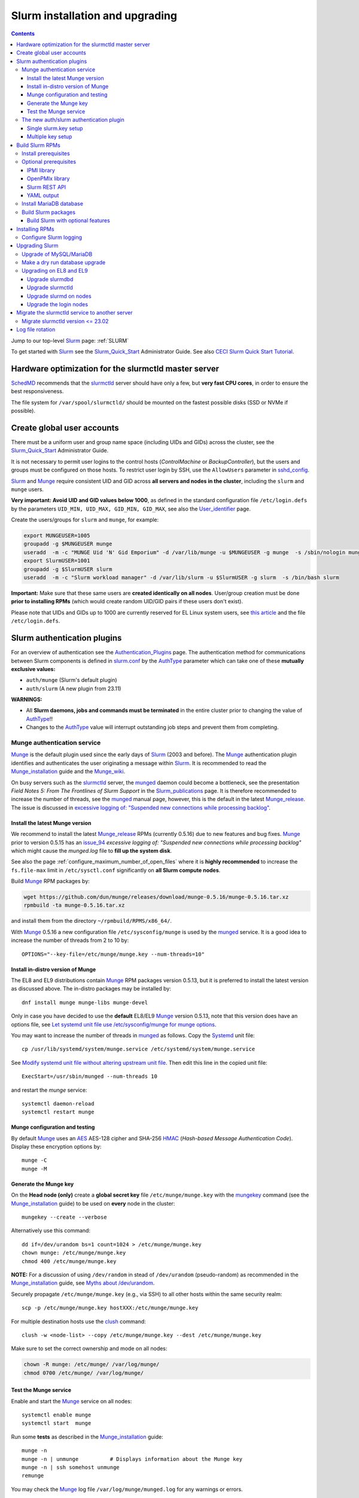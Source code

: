 .. _Slurm_installation:

================================
Slurm installation and upgrading
================================

.. Contents::

Jump to our top-level Slurm_ page: :ref:`SLURM`

To get started with Slurm_ see the Slurm_Quick_Start_ Administrator Guide.
See also `CECI Slurm Quick Start Tutorial <https://www.ceci-hpc.be/slurm_tutorial.html>`_.

.. _Slurm_Quick_Start: https://slurm.schedmd.com/quickstart_admin.html

.. _Slurm: https://www.schedmd.com/
.. _SchedMD: https://www.schedmd.com/
.. _Slurm_docs: https://slurm.schedmd.com/
.. _Slurm_FAQ: https://slurm.schedmd.com/faq.html
.. _Slurm_download: https://slurm.schedmd.com/download.html
.. _Slurm_mailing_lists: https://lists.schedmd.com/cgi-bin/dada/mail.cgi/list
.. _slurm_devel_archive: https://groups.google.com/forum/#!forum/slurm-devel
.. _Slurm_publications: https://slurm.schedmd.com/publications.html
.. _Slurm_tutorials: https://slurm.schedmd.com/tutorials.html
.. _Slurm_bugs: https://bugs.schedmd.com
.. _Slurm_man_pages: https://slurm.schedmd.com/man_index.html
.. _slurm.conf: https://slurm.schedmd.com/slurm.conf.html
.. _slurmctld: https://slurm.schedmd.com/slurmctld.html
.. _slurmdbd.conf: https://slurm.schedmd.com/slurmdbd.conf.html
.. _slurmdbd: https://slurm.schedmd.com/slurmdbd.html
.. _slurmd: https://slurm.schedmd.com/slurmd.html
.. _sackd: https://slurm.schedmd.com/sackd.html
.. _scontrol: https://slurm.schedmd.com/scontrol.html
.. _configless: https://slurm.schedmd.com/configless_slurm.html
.. _pdsh: https://github.com/grondo/pdsh
.. _ClusterShell: https://clustershell.readthedocs.io/en/latest/intro.html
.. _clush: https://clustershell.readthedocs.io/en/latest/tools/clush.html

Hardware optimization for the slurmctld master server
=====================================================

SchedMD_ recommends that the slurmctld_ server should have only a few, but **very fast CPU cores**, in order to ensure the best responsiveness.

The file system for ``/var/spool/slurmctld/`` should be mounted on the fastest possible disks (SSD or NVMe if possible).

Create global user accounts
===========================

There must be a uniform user and group name space (including UIDs and GIDs) across the cluster,
see the Slurm_Quick_Start_ Administrator Guide.

It is not necessary to permit user logins to the control hosts (*ControlMachine* or *BackupController*),
but the users and groups must be configured on those hosts.
To restrict user login by SSH, use the ``AllowUsers`` parameter in sshd_config_.

Slurm_ and Munge_ require consistent UID and GID across **all servers and nodes in the cluster**,
including the ``slurm`` and ``munge`` users.

**Very important: Avoid UID and GID values below 1000**,
as defined in the standard configuration file ``/etc/login.defs`` by the parameters ``UID_MIN, UID_MAX, GID_MIN, GID_MAX``,
see also the User_identifier_ page.

Create the users/groups for ``slurm`` and ``munge``, for example:

.. code-block:: bash

  export MUNGEUSER=1005
  groupadd -g $MUNGEUSER munge
  useradd  -m -c "MUNGE Uid 'N' Gid Emporium" -d /var/lib/munge -u $MUNGEUSER -g munge  -s /sbin/nologin munge
  export SlurmUSER=1001
  groupadd -g $SlurmUSER slurm
  useradd  -m -c "Slurm workload manager" -d /var/lib/slurm -u $SlurmUSER -g slurm  -s /bin/bash slurm

**Important:** Make sure that these same users are **created identically on all nodes**.
User/group creation must be done **prior to installing RPMs**
(which would create random UID/GID pairs if these users don't exist).

Please note that UIDs and GIDs up to 1000 are currently reserved for EL Linux system users,
see `this article <https://unix.stackexchange.com/questions/343445/user-id-less-than-1000-on-centos-7>`_
and the file ``/etc/login.defs``.

.. _User_identifier: https://en.wikipedia.org/wiki/User_identifier
.. _sshd_config: https://linux.die.net/man/5/sshd_config

Slurm authentication plugins
============================

For an overview of authentication see the Authentication_Plugins_ page.
The authentication method for communications between Slurm components is defined in slurm.conf_
by the AuthType_ parameter which can take one of these **mutually exclusive values:**

* ``auth/munge`` (Slurm's default plugin)
* ``auth/slurm`` (A new plugin from 23.11)

**WARNINGS:**

* All **Slurm daemons, jobs and commands must be terminated** in the entire cluster prior to changing the value of AuthType_!!
* Changes to the AuthType_ value will interrupt outstanding job steps and prevent them from completing. 

.. _Authentication_Plugins: https://slurm.schedmd.com/authentication.html
.. _AuthType: https://slurm.schedmd.com/slurm.conf.html#OPT_AuthType

Munge authentication service
---------------------------------

Munge_ is the default plugin used since the early days of Slurm_ (2003 and before).
The Munge_ authentication plugin identifies and authenticates the user originating a message within Slurm_.
It is recommended to read the Munge_installation_ guide and the Munge_wiki_.

On busy servers such as the slurmctld_ server,
the munged_ daemon could become a bottleneck,
see the presentation *Field Notes 5: From The Frontlines of Slurm Support* in the Slurm_publications_ page.
It is therefore recommended to increase the number of threads,
see the munged_ manual page, however, this is the default in the latest Munge_release_.
The issue is discussed in 
`excessive logging of: "Suspended new connections while processing backlog" <https://github.com/dun/munge/issues/94>`_.

.. _Munge: https://github.com/dun/munge
.. _Munge_installation: https://github.com/dun/munge/wiki/Installation-Guide
.. _Munge_wiki: https://github.com/dun/munge/wiki
.. _munged: https://github.com/dun/munge/wiki/Man-8-munged

.. _install_the_latest_munge_version:

Install the latest Munge version
....................................

We recommend to install the latest Munge_release_ RPMs (currently 0.5.16)
due to new features and bug fixes.
Munge_ prior to version 0.5.15 has an issue_94_ *excessive logging of: "Suspended new connections while processing backlog"*
which might cause the `munged.log` file to **fill up the system disk**.

See also the page :ref:`configure_maximum_number_of_open_files`
where it is **highly recommended** to increase the ``fs.file-max``
limit in ``/etc/sysctl.conf`` significantly on **all Slurm compute nodes**.

Build Munge_ RPM packages by:

.. code-block:: bash

  wget https://github.com/dun/munge/releases/download/munge-0.5.16/munge-0.5.16.tar.xz
  rpmbuild -ta munge-0.5.16.tar.xz

and install them from the directory ``~/rpmbuild/RPMS/x86_64/``.

With Munge_ 0.5.16 a new configuration file ``/etc/sysconfig/munge`` is used by the munged_ service.
It is a good idea to increase the number of threads from 2 to 10 by::

  OPTIONS="--key-file=/etc/munge/munge.key --num-threads=10"

.. _Munge_release: https://github.com/dun/munge/releases
.. _issue_94: https://github.com/dun/munge/issues/94

Install in-distro version of Munge
....................................

The EL8 and EL9 distributions contain Munge_ RPM packages version 0.5.13,
but it is preferred to install the latest version as discussed above.
The in-distro packages may be installed by::

  dnf install munge munge-libs munge-devel

Only in case you have decided to use the **default** EL8/EL9 Munge_ version 0.5.13,
note that this version does have an options file,
see `Let systemd unit file use /etc/sysconfig/munge for munge options <https://github.com/dun/munge/pull/68>`_.

You may want to increase the number of threads in munged_ as follows.
Copy the Systemd_ unit file::

  cp /usr/lib/systemd/system/munge.service /etc/systemd/system/munge.service

See `Modify systemd unit file without altering upstream unit file <https://serverfault.com/questions/840996/modify-systemd-unit-file-without-altering-upstream-unit-file>`_.
Then edit this line in the copied unit file::

  ExecStart=/usr/sbin/munged --num-threads 10

and restart the `munge` service::

  systemctl daemon-reload 
  systemctl restart munge

.. _Systemd: https://en.wikipedia.org/wiki/Systemd

Munge configuration and testing
....................................

By default Munge_ uses an AES_ AES-128 cipher and SHA-256 HMAC_ (*Hash-based Message Authentication Code*).
Display these encryption options by::

  munge -C
  munge -M

.. _AES: https://en.wikipedia.org/wiki/Advanced_Encryption_Standard
.. _HMAC: https://en.wikipedia.org/wiki/Hash-based_message_authentication_code

Generate the Munge key
......................

On the **Head node (only)** create a **global secret key** file ``/etc/munge/munge.key`` with the mungekey_ command
(see the Munge_installation_ guide) to be used on **every** node in the cluster::

  mungekey --create --verbose

.. _mungekey: https://github.com/dun/munge/wiki/Man-8-mungekey

Alternatively use this command::

  dd if=/dev/urandom bs=1 count=1024 > /etc/munge/munge.key   
  chown munge: /etc/munge/munge.key
  chmod 400 /etc/munge/munge.key

**NOTE:** For a discussion of using ``/dev/random`` in stead of ``/dev/urandom`` (pseudo-random) as recommended in the Munge_installation_ guide,
see `Myths about /dev/urandom <https://www.2uo.de/myths-about-urandom/>`_.

Securely propagate ``/etc/munge/munge.key`` (e.g., via SSH) to all other hosts within the same security realm::

  scp -p /etc/munge/munge.key hostXXX:/etc/munge/munge.key

For multiple destination hosts use the clush_ command::

  clush -w <node-list> --copy /etc/munge/munge.key --dest /etc/munge/munge.key

Make sure to set the correct ownership and mode on all nodes:

.. code-block:: bash

  chown -R munge: /etc/munge/ /var/log/munge/
  chmod 0700 /etc/munge/ /var/log/munge/

Test the Munge service
.........................

Enable and start the Munge_ service on all nodes::

  systemctl enable munge
  systemctl start  munge

Run some **tests** as described in the Munge_installation_ guide::

  munge -n 
  munge -n | unmunge          # Displays information about the Munge key
  munge -n | ssh somehost unmunge 
  remunge 

You may check the Munge_ log file ``/var/log/munge/munged.log`` for any warnings or errors.

The new auth/slurm authentication plugin
--------------------------------------------------

For an overview of authentication see the Authentication_Plugins_ page.
Beginning with version 23.11, Slurm_ has its own ``auth/slurm`` authentication plugin 
(as an alternative to the Munge_ plugin) that can create and validate credentials.
It validates that the requests come from legitimate UIDs and GIDs on other hosts with matching users and groups.

**WARNING:** All **Slurm daemons, jobs and commands must be terminated**
in the entire cluster prior to changing the value of AuthType_ in slurm.conf_!!

For the ``auth/slurm`` authentication you must have a shared key file ``/etc/slurm/slurm.key``,
but beginning with version 24.05 you may alternatively create a ``/etc/slurm/slurm.jwks`` file with multiple keys as shown below.
**Note:** The key file(s) must be distributed securely to all nodes in the cluster (for example using clush_).

The ticket bug_21683_ discusses ``How to get started with auth/slurm?``

.. _bug_21683: https://support.schedmd.com/show_bug.cgi?id=21683

Single slurm.key setup
.........................

For the authentication to happen correctly you must have a shared key file ``/etc/slurm/slurm.key``
on the servers running slurmctld_, slurmdbd_, as well as slurmd_ on the nodes.

You can create a ``/etc/slurm/slurm.key`` file by entering your own text or by generating random data::

  dd if=/dev/urandom of=/etc/slurm/slurm.key bs=1024 count=1

The key file must be owned by ``SlurmUser`` and must not be readable or writable by other users::

  chown slurm:slurm /etc/slurm/slurm.key
  chmod 600 /etc/slurm/slurm.key

Distribute the ``/etc/slurm/slurm.key`` file to all nodes in the cluster (the clush_ command may be used).
The key file needs to be on the machines running slurmctld_, slurmdbd_, slurmd_ and sackd_.
Define these authentication type parameters in slurm.conf_:

* AuthType = auth/slurm
* CredType = cred/slurm

and in slurmdbd.conf_:

* AuthType = auth/slurm

Multiple key setup
.........................

Beginning with version 24.05, you may alternatively create a ``/etc/slurm/slurm.jwks`` file with multiple keys defined,
see the Authentication_Plugins_ page.

The ``slurm.jwks`` file aids with key rotation, as the cluster does not need to be restarted at once when a key is rotated.
Instead, an ``scontrol reconfigure`` is sufficient.
There are no slurm.conf_ parameters required to use the slurm.jwks file, instead, the presence of the slurm.jwks file enables this functionality.
If the slurm.jwks is not present or cannot be read, the cluster defaults to the slurm.key file.

The structure of ``/etc/slurm/slurm.jwks`` is documented as::

  {
    "keys": [
      {
        "alg": "HS256",
        "kty": "oct",
        "kid": "key-identifier-2",
        "k": "Substitute me!!",
        "use": "default"
      }
    ]
  }

Protect the file::

  chown slurm:slurm /etc/slurm/slurm.jwks
  chmod 600 /etc/slurm/slurm.jwks

To generate a random secret key "k" string this command may be helpful::

  dd if=/dev/urandom count=1 bs=1024 | base64 -w 0 

Build Slurm RPMs
================

Read the Slurm_Quick_Start_ Administrator Guide, especially the section below this text::

  Optional Slurm plugins will be built automatically when the configure script detects that the required build requirements are present. 
  Build dependencies for various plugins and commands are denoted below: 

You must decide which Slurm_ plugins to activate in the RPM packages which you build, especially items such as:

* cgroup_ Task Affinity
* cgroup_v2_ plugin (requires `dbus-devel` and `libbpf` libraries)
* Munge_ support
* Lua Support
* PAM support
* NUMA Affinity

.. _cgroup: https://slurm.schedmd.com/cgroups.html
.. _cgroup_v2: https://slurm.schedmd.com/cgroup_v2.html

Install prerequisites
---------------------

You will need to enable the repositories ``PowerTools`` (EL8) or ``CRB`` (EL9),
see the discussion of Rocky_Linux_Repositories_, and then enable also the EPEL_ repository::

  dnf config-manager --set-enabled powertools # EL8
  dnf config-manager --set-enabled crb        # EL9
  dnf install epel-release
  dnf clean all

Slurm_ can be built with a number of **optional plugins**, each of which has some prerequisite library.
The Slurm_Quick_Start_ guide lists these in the section `Building and Installing Slurm <https://slurm.schedmd.com/quickstart_admin.html#build_install>`_.

Install required Slurm_ prerequisite packages, as well as several optional packages that enable the desired Slurm_ plugins::

  dnf install mariadb-server mariadb-devel
  dnf install rpm-build gcc python3 openssl openssl-devel pam-devel numactl numactl-devel hwloc hwloc-devel lua lua-devel readline-devel rrdtool-devel ncurses-devel gtk2-devel libibmad libibumad perl-Switch perl-ExtUtils-MakeMaker xorg-x11-xauth dbus-devel libbpf bash-completion

We recommend to install_the_latest_munge_version_ (currently 0.5.16) because of bug fixes improving the EL8/EL9 version::

  dnf install munge munge-libs munge-devel

Install the following packages from EPEL_::

  dnf install libssh2-devel man2html

.. _Rocky_Linux_Repositories: https://wiki.rockylinux.org/rocky/repo/
.. _EPEL: https://fedoraproject.org/wiki/EPEL

-----------------------------------------------------------------------------

.. _Optional_prerequisites:

Optional prerequisites
------------------------

Certain Slurm_ tools and plugins require additional prerequisites **before** building Slurm_ RPM packages as shown in the next sections.

IPMI library
................

IPMI_ library: If you want to implement power saving as described in the Power_Saving_Guide_ then you must install the FreeIPMI_ development library prerequisite::

  dnf install freeipmi-devel

See the presentation *Saving Power with Slurm by Ole Nielsen* in the Slurm_publications_ page,
and the section on :ref:`ipmi_power_monitoring`.

To build your own EL8/EL9 RPMs with Systemd support from the source tar-ball::

  rpmbuild -ta --with systemd freeipmi-1.6.16.tar.gz

.. _IPMI: https://en.wikipedia.org/wiki/Intelligent_Platform_Management_Interface
.. _FreeIPMI: https://www.gnu.org/software/freeipmi/
.. _Power_Saving_Guide: https://slurm.schedmd.com/power_save.html

OpenPMIx library
............................

The acronyms *Process Management Interface (PMI)* and *PMI Exascale (PMIx)* are described in the PMIx_history_ page.

OpenPMIx_ library usage is documented in the Slurm_ MPI_UsersGuide_, however, the links provided there are outdated!
You should consult the current OpenPMIx_documentation_ in stead.
There is an OpenPMIx_GitHub_ development project.
A PMIx_features_ page describes the PMIx server and client model.

The Slurm_ MPI_UsersGuide_ has some important notes:

* NOTE: Since Slurm and PMIx lower than 4.x both provide ``libpmi[2].so`` libraries, we recommend you install both pieces of software in different locations.
  Otherwise, these same libraries might end up being installed under standard locations like ``/usr/lib64`` and the package manager would error out, reporting the conflict.

  Author's suggestion: Do **not** install the ``slurm-libpmi`` package because it provides ``libpmi[2].so`` libraries which are probably not needed.

* NOTE: Any application compiled against PMIx should use the same PMIx or at least a PMIx with the same security domain than the one Slurm_ is using, otherwise there could be authentication issues.
  E.g. one PMIx compiled ``--with-munge`` while another compiled ``--without-munge`` (the default since PMIx 4.2.4).
  A workaround which might work is to specify the desired security method adding ``--mca psec native`` to the cli or exporting ``PMIX_MCA_psec=native`` environment variable.

Install prerequisite packages::

  dnf install libevent-devel python3-devel hwloc-devel

**WARNINGS:**
   
* If your cluster employs Omni-Path_ fabrics,
  the recommended OpenPMIx_ version is 5.0.7 and **not** the later 5.0.8 or 6.0.y versions!
  The reason is that OpenPMIx_ had removed_OPA_support_ starting with version 5.0.8 due to the issues mentioned in this ticket.

* When using OpenMPI_v5.0_ you should be running Slurm_24.11.1_ (or later) due to this fix::

    Inject OMPI_MCA_orte_precondition_transports when using PMIx.

Download the OpenPMIx_ tar-ball::

  wget https://github.com/openpmix/openpmix/releases/download/v5.0.7/pmix-5.0.7.tar.bz2

and build RPM packages with these special flags::

  rpmbuild --define 'build_all_in_one_rpm 0' --define 'configure_options --with-munge --disable-per-user-config-files' -tb pmix-5.0.7.tar.bz2

Notes:

* Setting ``build_all_in_one_rpm`` to 0 will build separate RPM packages.
  You should install these on all Slurm_ nodes::

    dnf install pmix-5.0.7-1.el8.x86_64.rpm pmix-devel-5.0.7-1.el8.x86_64.rpm

* The ``--with-munge`` enables Munge_ authentification as recommended in the MPI_UsersGuide_.
  
* The ``per-user-config-files`` is disabled as described in the ``configure`` script::

    Disable per-user configuration files, to save disk accesses during job start-up.
    This is likely desirable for large jobs.
    Note that this can also be achieved by environment variables at run-time.
    (default: enabled)

* A documented OpenPMIx_ ``configure`` option ``--with-slurm`` was actually removed as explained in issue_3611_,
  so you should not try to use it.

.. _OpenPMIx: https://pmix.org/
.. _OpenPMIx_documentation: https://docs.openpmix.org/en/v5.0.8/
.. _OpenPMIx_GitHub: https://github.com/openpmix/openpmix
.. _PMIx_features: https://pmix.org/features
.. _PMIx_history: https://docs.openpmix.org/en/latest/history.html
.. _issue_3611: https://github.com/openpmix/openpmix/issues/3611
.. _MPI_UsersGuide: https://slurm.schedmd.com/mpi_guide.html
.. _Omni-Path: https://www.cornelisnetworks.com/products/omni-path-100
.. _removed_OPA_support: https://github.com/open-mpi/ompi/issues/13397#issuecomment-3258354734
.. _Slurm_24.11.1: https://github.com/SchedMD/slurm/blob/master/CHANGELOG/slurm-24.11.md#changes-in-slurm-24111
.. _OpenMPI_v5.0: https://www.open-mpi.org/software/ompi/v5.0/

Slurm REST API
..........................

If you want to build the **Slurm REST API** daemon named slurmrestd_,
then you must install these prerequisites also::

  dnf install http-parser-devel json-c-devel libjwt-devel 

**Notice:** The minimum version requirements are listed in the rest_quickstart_ guide:

* HTTP Parser (>= v2.6.0),
* LibYAML (optional, >= v0.2.5),
* JSON-C (>= v1.12.0).

See the presentation *Slurm's REST API by Nathan Rini, SchedMD* in the Slurm_publications_ page.
You may like to install the `jq - Command-line JSON processor <https://jqlang.github.io/jq/>`_ also::
   
  dnf install jq

.. _slurmrestd: https://slurm.schedmd.com/rest.html
.. _rest_quickstart: https://slurm.schedmd.com/rest_quickstart.html#prereq

YAML output
...................

For EL9 only: Enable YAML_ command output (for example, ``sinfo --yaml``) by installing the ``libyaml-devel`` library:

* **Important**: The `libyaml` **must** be version >= 0.2.5, see bug_17673_,
  and EL9 provides this version.
  The `libyaml` provided by EL8 is version 0.1.X and **should not be used**!
   
.. _YAML: https://en.wikipedia.org/wiki/YAML
.. _bug_17673: https://bugs.schedmd.com/show_bug.cgi?id=17673

Install MariaDB database
------------------------

First install the MariaDB_ database version 10.3::

  dnf install mariadb-server mariadb-devel

**NOTICE:** Do not forget to configure the database as described in the :ref:`Slurm_database` page!

If you plan to use Ansible_ to manage the database, it will require this Python package::

  dnf install python3-mysql (EL8)
  dnf install python3-PyMySQL (EL9)

.. _Ansible: https://www.ansible.com/

Build Slurm packages
--------------------

Get the Slurm_ source code from the Slurm_download_ page.

Set the version (for example, 24.11.6 and build Slurm_ RPM packages by::

  export VER=24.11.6
  rpmbuild -ta slurm-$VER.tar.bz2 --with mysql

Notes about the ``--with mysql`` option:

* The ``--with mysql`` option is not strictly necessary because the ``slurm-slurmdbd`` package will be built by default, 
  but using this option will catch the scenario where your forgot to install the ``mariadb-devel`` packages as described above, see also bug_8882_
  and this `mailing list posting <https://lists.schedmd.com/pipermail/slurm-users/2020-April/005245.html>`_.
* From Slurm_ 23.11 the ``--with mysql`` option has been removed, see the NEWS_ file.
  The default behavior now is to always require one of the sql development libraries.

In our setup we build packages with these options::

  rpmbuild -ta slurm-25.05.3.tar.bz2 --with slurmrestd --with freeipmi --with pmix

The RPM packages will typically be found in ``$HOME/rpmbuild/RPMS/x86_64/`` and should be installed on all relevant nodes.

.. _LTO: https://johanengelen.github.io/ldc/2016/11/10/Link-Time-Optimization-LDC.html
.. _bug_14565: https://bugs.schedmd.com/show_bug.cgi?id=14565
.. _MariaDB: https://mariadb.org/
.. _MySQL: https://www.mysql.com/
.. _bug_8882: https://bugs.schedmd.com/show_bug.cgi?id=8882

Build Slurm with optional features
.......................................

You may build Slurm_ packages including optional features as documented above in Optional_prerequisites_:

* If you want to implement power saving as described in the Power_Saving_Guide_ then you can ensure that FreeIPMI_ gets built in by adding::

    rpmbuild <...> --with freeipmi

  This will be available from Slurm_ 23.11 where the presense of the ``freeipmi-devel`` package gets verified, see bug_17900_.

* Build with PMIx (OpenPMIx_) support::

    rpmbuild <...> --with pmix

  The ``slurm-slurmd`` package will now have ``pmix`` as a prerequisite.

* If you want to build the **Slurm REST API** daemon named slurmrestd_ you must add::

    rpmbuild <...> --with slurmrestd

* For EL9 only: Enable YAML_ command output (for example, ``sinfo --yaml``)::

    rpmbuild <...> --with yaml

  **Notice** that `libyaml` version 0.2.5 or later is required (see above), and this is only available starting with EL9,
  so the ``--with yaml`` option should **not** be used on EL8 and older releases!

.. _bug_17900: https://bugs.schedmd.com/show_bug.cgi?id=17900

.. _Installing_RPMs:

Installing RPMs
===============

Study the configuration information in the Quick Start Administrator_Guide_.
The RPMs to be installed on the head node, compute nodes, and slurmdbd_ node can vary by configuration, but here is a suggested starting point:

* **Head** node where the slurmctld_ daemon runs::

    export VER=24.11.6
    dnf install slurm-$VER*rpm slurm-devel-$VER*rpm slurm-perlapi-$VER*rpm slurm-torque-$VER*rpm slurm-example-configs-$VER*rpm
    systemctl enable slurmctld

  The following must be done on the Head node because the RPM installation does not include this.
  Create the spool and log directories and make them owned by the slurm user::

    mkdir /var/spool/slurmctld /var/log/slurm
    chown slurm: /var/spool/slurmctld /var/log/slurm
    chmod 755 /var/spool/slurmctld /var/log/slurm

  Create log files::

    touch /var/log/slurm/slurmctld.log 
    chown slurm: /var/log/slurm/slurmctld.log 

  Servers which should offer slurmrestd_ should install also this package::

    dnf install slurm-slurmrestd-$VER*rpm

  The *slurm-torque* package could perhaps be omitted, but it does contain a useful ``/usr/bin/mpiexec`` wrapper script.

* On **Compute nodes** install slurmd_ and possibly also the *slurm-pam_slurm* RPM package to prevent rogue users from logging in::

    export VER=24.11.6
    dnf install slurm-slurmd-$VER*rpm slurm-pam_slurm-$VER*rpm
    systemctl enable slurmd

  The following must be done on each compute node because the RPM installation does not include this.
  Create the slurmd_ spool and log directories and make the correct ownership::

    mkdir /var/spool/slurmd /var/log/slurm
    chown slurm: /var/spool/slurmd  /var/log/slurm
    chmod 755 /var/spool/slurmd  /var/log/slurm

  Create log files::

    touch /var/log/slurm/slurmd.log 
    chown slurm: /var/log/slurm/slurmd.log 

* **Database** (slurmdbd_ service) node::

    export VER=24.11.6
    dnf install slurm-$VER*rpm slurm-devel-$VER*rpm slurm-slurmdbd-$VER*rpm 

  Create the slurmdbd_ log directory and log file, and make the correct ownership and permissions::

    mkdir /var/log/slurm
    touch /var/log/slurm/slurmdbd.log 
    chown slurm: /var/log/slurm /var/log/slurm/slurmdbd.log
    chmod 750 /var/log/slurm
    chmod 640 /var/log/slurm/slurmdbd.log 

  Explicitly enable the slurmdbd_ service::

    systemctl enable slurmdbd

* On **Login nodes** install these packages::

    export VER=24.11.6
    dnf install slurm-$VER*rpm slurm-devel-$VER*rpm slurm-contribs-$VER*rpm slurm-perlapi-$VER*rpm 

.. _configure-slurm-logging:

Configure Slurm logging
-----------------------

  The Slurm_ logfile directory is undefined in the RPMs since you have to define it in slurm.conf_.
  See *SlurmdLogFile* and *SlurmctldLogFile* in the slurm.conf_ page, and *LogFile* in the slurmdbd.conf_ page.

  Check your logging configuration with::

    # grep -i logfile /etc/slurm/slurm.conf
    SlurmctldLogFile=/var/log/slurm/slurmctld.log
    SlurmdLogFile=/var/log/slurm/slurmd.log
    # scontrol show config | grep -i logfile
    SlurmctldLogFile        = /var/log/slurm/slurmctld.log
    SlurmdLogFile           = /var/log/slurm/slurmd.log
    SlurmSchedLogFile       = /var/log/slurm/slurmsched.log

  If log files are configured, you have to create the log file directory manually::

    mkdir /var/log/slurm
    chown slurm.slurm /var/log/slurm

  See the more general description in Bug_8272_.

.. _Administrator_Guide: https://slurm.schedmd.com/quickstart_admin.html
.. _Bug_8272: https://bugs.schedmd.com/show_bug.cgi?id=8272

.. _upgrading-slurm:

Upgrading Slurm
===============

New Slurm_ updates are released about every 6 months (the interval was 9 months prior to Slurm_ 24.05).
Follow the Upgrade_Guide_ instructions in the Slurm_Quick_Start_ page,
see also presentations by Tim Wickberg in the Slurm_publications_ page.
Pay attention to these statements: 

* You may upgrade at most by 2 major versions (3 versions starting from 24.11), see the Upgrade_Guide_ page.
* When changing the version to a higher release number (e.g from 22.05.x to 23.02.x) **always** upgrade the slurmdbd_ daemon first.
* Be mindful of your configured ``SlurmdTimeout`` and ``SlurmctldTimeout`` values:
  Increase/decrease them as needed.
* The recommended upgrade order is that versions may be mixed as follows::

    slurmdbd >= slurmctld >= slurmd >= commands

  Actually, the term "commands" here primarily refers to the **login nodes**,
  because all Slurm_ commands (sinfo_ , squeue_ etc.) are **not interoperable** with an older slurmctld_ version,
  as explained in bug_17418_, due to RPC_ changes!
  It is OK to upgrade Slurm_ on login nodes **after** slurmctld_ has been upgraded.
  The slurmd_ on compute nodes can be upgraded over a period of time,
  and older slurmd_ versions will continue to work with an upgraded slurmctld_,
  although it is recommended to upgrade as soon as possible.
* The following command can report current jobs that have been orphaned on the local cluster,
  and for correct accounting it is important to clean up such jobs.
  Display and fix any Runaway_jobs_.

    sacctmgr show RunawayJobs

  Note: The user **must** respond ``y`` or ``n`` for every job reported, and non-terminal input may cause an infinite loop! 
  Therefore sacctmgr_ should not be run in a cron_ job or similar.

Regarding the Slurm_ database, also make sure to:

* Make a database dump (see :ref:`Slurm_database`) prior to the slurmdbd_ upgrade.
* Start the slurmdbd_ service manually after the upgrade in order to avoid timeouts (see bug_4450_).
  In stead of starting the slurmdbd_ Systemd_ service, it **strongly recommended to start the slurmdbd daemon manually**.
  If you use the ``systemctl`` command, it is very likely to **exceed a Systemd_ time limit** and kill slurmdbd_ before the database conversion has been completed!
  
  The recommended way to perform the slurmdbd_ database upgrade is therefore::

    time slurmdbd -D -vvv

  See further info below.

.. _Upgrade_Guide: https://slurm.schedmd.com/upgrades.html
.. _bug_4450: https://bugs.schedmd.com/show_bug.cgi?id=4450
.. _sinfo: https://slurm.schedmd.com/sinfo.html
.. _squeue: https://slurm.schedmd.com/squeue.html
.. _RPC: https://en.wikipedia.org/wiki/Remote_procedure_call
.. _Runaway_jobs: https://slurm.schedmd.com/sacctmgr.html#OPT_RunawayJobs
.. _cron: https://en.wikipedia.org/wiki/Cron

Upgrade of MySQL/MariaDB
------------------------

If you restore a database dump (see :ref:`Slurm_database`) onto a different server running a **newer MySQL/MariaDB version**, 
there are some extra steps.

See `Upgrading from MySQL to MariaDB <https://mariadb.com/kb/en/library/upgrading-from-mysql-to-mariadb/>`_ 
about running the mysql_upgrade_ command::

  mysql_upgrade

whenever major (or even minor) version upgrades are made, or when migrating from MySQL_ to MariaDB_.

It may be necessary to restart the ``mysqld`` service or reboot the server after this upgrade (??).

.. _mysql_upgrade: https://mariadb.com/kb/en/library/mysql_upgrade/

Make a dry run database upgrade
-------------------------------

**Optional but strongly recommended**: You can test the database upgrade procedure before doing the real upgrade.

In order to verify and time the slurmdbd_ database upgrade you may make a dry_run_ upgrade for testing before actual deployment.

.. _dry_run: https://en.wikipedia.org/wiki/Dry_run_(testing)

Here is a suggested procedure:

1. Drain a compute node running the **current** Slurm_ version and use it for testing the database.

2. Install the database RPM packages and configure the database **EXACTLY** as described in the :ref:`Slurm_database` page::

     dnf install mariadb-server mariadb-devel

3. Configure the MySQL_/MariaDB_ database as described in the :ref:`Slurm_database` page.

4. Copy the latest database dump file (``/root/mysql_dump``, see :ref:`Slurm_database`) from the main server to the compute node.
   Load the dump file into the testing database::

     time mysql -u root -p < /root/mysql_dump

   If the dump file is in some compressed format::

     time zcat mysql_dump.gz | mysql -u root -p
     time bzcat mysql_dump.bz2 | mysql -u root -p

   The MariaDB_/MySQL_ *password* will be asked for.
   Reading in the database dump may take **many minutes** depending on the size of the dump file, the storage system speed, and the CPU performance.
   The ``time`` command will report the time usage.

   Verify the database contents on the compute node by making a new database dump and compare it to the original dump.

5. Select a suitable *slurm* user's **database password**.
   Now follow the :ref:`Slurm_accounting` page instructions (using -p to enter the database password)::

     # mysql -p
     grant all on slurm_acct_db.* TO 'slurm'@'localhost' identified by 'XXXXXXXX' with grant option;  ### WARNING: change the XXXXXXXX
     SHOW GRANTS;
     SHOW VARIABLES LIKE 'have_innodb';
     create database slurm_acct_db;
     quit;

   **WARNING:** Use the *slurm* database user's password **in stead of** ``XXXXXXXX``.

6. The following actions must be performed on the drained compute node.

   First stop the regular slurmd_ daemons on the compute node::

     systemctl stop slurmd

   You may even decide to uninstall the slurmd_ package::

     dnf remove slurm-slurmd

   Install the **OLD** (the cluster's current version, say, NN.NN) additional slurmdbd_ database RPMs as described above::

     VER=NN.NN
     dnf install slurm-slurmdbd-$VER*rpm 

   Information about building RPMs is in the :ref:`Slurm_installation` page.

7. Make sure that the ``/etc/slurm`` directory exists (it is not needed in configless_ Slurm_ clusters)::

     $ ls -lad /etc/slurm
     drwxr-xr-x. 5 root root 4096 Feb 22 10:12 /etc/slurm

   Copy the configuration files from the main server to the compute node::

     /etc/slurm/slurmdbd.conf
     /etc/slurm/slurm.conf

   **Important**: Edit these files to replace the database server name by ``localhost`` so that all further actions take place on the compute node, **not** the *real* database server.

   Configure this in ``slurmdbd.conf``::

     DbdHost=localhost
     StorageHost=localhost
     StoragePass=<slurm database user password>  # See above

   and configure this in ``slurm.conf``::

     AccountingStorageHost=localhost

   Set up files and permissions::

     chown slurm: /etc/slurm/slurmdbd.conf
     chmod 600 /etc/slurm/slurmdbd.conf
     touch /var/log/slurm/slurmdbd.log
     chown slurm: /var/log/slurm/slurmdbd.log

8. Make sure that slurmdbd_ is running, and start it if necessary::

     systemctl status slurmdbd
     systemctl start slurmdbd

   Make some query to test slurmdbd_::

     sacctmgr show user -s

   If all is well, stop the slurmdbd_ before the upgrade below::

     systemctl stop slurmdbd

9. At this point you have a Slurm_ database server running an exact copy of your main Slurm_ database!

   Now it is time to do some testing.
   Update all Slurm_ RPMs to the new version (say, 24.11.6 built as shown above)::

     export VER=24.11.6
     dnf update slurm*$VER*.rpm

   Optional:
   In case you use the auto_tmpdir_ RPM package, you have to remove it first because it will block the Slurm_ upgrade,
   see also `Temporary job directories <https://wiki.fysik.dtu.dk/niflheim/Slurm_configuration#temporary-job-directories>`_.

.. _auto_tmpdir: https://github.com/University-of-Delaware-IT-RCI/auto_tmpdir

10. Perform and time the actual database upgrade::

     time slurmdbd -D -vvv

   and wait for the output::

     slurmdbd: debug2: accounting_storage/as_mysql: as_mysql_roll_usage: Everything rolled up

   and do a Control-C_.
   Please note that the database table conversions may take **several minutes** or longer, depending on the size of the tables.

   Write down the timing information from the ``time`` command, since this will be the expected approximate time when you later perform the *real* upgrade.
   However, the storage system performance is important for all database operations, so timings may vary substantially between servers.

   Now start the service as usual::

     systemctl start slurmdbd

11. Make some query to test slurmdbd_::

     sacctmgr show user -s

   and make some other tests to verify that slurmdbd_ is responding correctly.

12. When all tests have been completed successfully, reinstall the compute node to its default installation.

Upgrading on EL8 and EL9
-------------------------

Let's assume that you have built the updated RPM packages for EL8 or EL9
and copied them to the current directory so you can use ``dnf`` commands on the files directly.

Upgrade slurmdbd
................

The upgrading steps for the slurmdbd_ host are:

1. Stop the slurmdbd_ service::

     systemctl stop slurmdbd

2. Make a dump of the MySQL_/Mariadb_ database (see :ref:`Slurm_database`).

3. Update all RPMs::

     export VER=24.11.6
     dnf update slurm*$VER*.rpm

4. Start the slurmdbd_ service **manually** after the upgrade in order to avoid Systemd_ timeouts (see bug_4450_).
   In stead of starting the slurmdbd_ service with ``systemctl``, it is most likely necessary to **start the daemon manually**.
   If you were to use the ``systemctl`` command, it is very likely to **exceed a system time limit** and kill slurmdbd_ before the database conversion has been completed.

   Perform and time the actual database upgrade::

     time slurmdbd -D -vvv

   The completion of the database conversion may be printed with text like::

     slurmdbd: debug2: accounting_storage/as_mysql: as_mysql_roll_usage: Everything rolled up

   Then stop slurmdbd_ with a Control-C_.
   Please note that the database table conversions may take **a number of minutes** or longer,
   depending on the size of the database tables.

5. Now start the slurmdbd_ service normally::

     systemctl start slurmdbd

6. Make some database query to test slurmdbd_::

     sacctmgr show user -s

**WARNING:** Newer versions of user commands like ``sinfo``, ``squeue`` etc. are **not interoperable** with an older 
slurmctld_ version, as explained in bug_17418_, due to RPC_ changes!

.. _bug_17418: https://bugs.schedmd.com/show_bug.cgi?id=17418
.. _Control-C: https://en.wikipedia.org/wiki/Control-C

Upgrade slurmctld
.................

The upgrading steps for the slurmctld_ host are:

1. Change the timeout values in slurm.conf_ to::

     SlurmctldTimeout=3600
     SlurmdTimeout=3600 

   and copy ``/etc/slurm/slurm.conf`` to all nodes (not needed in configless_ Slurm_ clusters).
   Then reconfigure the running daemons and test the timeout and ``StateSaveLocation`` values::

     scontrol reconfigure
     scontrol show config | grep Timeout
     scontrol show config | grep StateSaveLocation

2. Stop the slurmctld_ service::

     systemctl stop slurmctld

3. Make a backup copy of the ``StateSaveLocation`` (check your configuration first) ``/var/spool/slurmctld`` directory:

     * Check the size of the ``StateSaveLocation`` and the backup destination to ensure there is sufficient disk space::

         du -sm /var/spool/slurmctld/
         df -h $HOME

     * Then make a tar-ball backup file::

         tar cf $HOME/var.spool.slurmctld.tar /var/spool/slurmctld/*

     * Make sure the contents of the tar-ball file look correct::

         less $HOME/var.spool.slurmctld.tar

4. Upgrade the RPMs, for example::

     export VER=24.11.6
     dnf update slurm*$VER-*.rpm

5. Enable and restart the slurmctld_ service::

     systemctl enable slurmctld
     systemctl restart slurmctld

6. Check the cluster nodes' health using ``sinfo`` and check for any
   ``Nodes ... not responding`` errors in ``slurmctld.log``.
   It may be necessary to restart all the ``slurmd`` on all nodes,
   for example, using the clush_ command (see the :ref:`SLURM` page about ClusterShell_)::

     clush -ba systemctl restart slurmd

7. Restore the previous timeout values in slurm.conf_ (item 1.).

Note: The compute nodes should be upgraded at your earliest convenience.

Upgrade slurmd on nodes
.......................

First determine which Slurm_ version the nodes are running,
for example, using the clush_ command (see the :ref:`SLURM` page about ClusterShell_)::

  clush -bg <partition> slurmd -V

The **quick and usually OK procedure** would be to simply update the RPMs (here: version 24.11.6 on all nodes::

  clush -bw <nodelist> 'dnf -y update /some/path/slurm*24.11.6*.rpm'

This would automatically restart and enable slurmd_ on the nodes without any loss of running batch jobs.

For the compute nodes running slurmd_ the **safe procedure** could be:

1. Drain all desired compute nodes in a <nodelist>::

     scontrol update NodeName=<nodelist> State=draining Reason="Upgrading slurmd"

   Nodes will change from the *DRAINING* to the *DRAINED* state as the jobs are completed.
   Check which nodes have become *DRAINED*::

     sinfo -t drained

2. Stop the slurmd_ daemons on compute nodes::

     clush -bw <nodelist> systemctl stop slurmd

3. Update the RPMs (here: version 24.11.6 on nodes::

     clush -bw <nodelist> 'dnf -y update /some/path/slurm*24.11.6*.rpm'

   and make sure to install also the new ``slurm-slurmd`` and ``slurm-contribs`` packages.

   Now enable the slurmd_ service::

     clush -bw <nodelist> systemctl enable slurmd

4. For restarting slurmd_ there are two alternatives:

   a. Restart slurmd_ or simply reboot the nodes in the *DRAINED* state::

        clush -bw <nodelist> systemctl daemon-reload
        clush -bw <nodelist> systemctl restart slurmd
          or simply reboot:
        clush -bw <nodelist> shutdown -r now

   b. Reboot the nodes automatically as they become idle using the **RebootProgram** as configured in slurm.conf_, see the scontrol_ **reboot** option and explanation in the man-page::

        scontrol reboot [ASAP] [NodeList]

5. Return upgraded nodes to the IDLE state::

     scontrol update NodeName=<nodelist> State=resume 

Finally, double-check the timeout values in slurm.conf_, for example::

     SlurmctldTimeout=600
     SlurmdTimeout=300 

and copy ``/etc/slurm/slurm.conf`` to all nodes (not needed in configless_ Slurm_ clusters).
Make a ``scontrol reconfigure`` if any changes were made.

**Optional:**
On the compute nodes, only, you may consider installing the Slurm_ implementation of the pmi libraries::

  Optional: dnf install slurm-libpmi-$VER*rpm

However, it is recommended to install in stead the OpenPMIx_ libraries as described in Optional_prerequisites_.

Upgrade the login nodes
..........................

As the final step (or at least after the ``slurmctld`` has been upgraded),
your cluster's login nodes must be upgraded, for example::

  export VER=24.11.6
  dnf update slurm*$VER-*.rpm

Login nodes should have the RPMs described in the Installing_RPMs_ section above.

Migrate the slurmctld service to another server
=================================================

It may be required to migrate the slurmctld_ service to another server, for example,
when a major OS version update is needed, or when the server must be migrated to another hardware.

From Slurm_ 23.11 and later, migrating the slurmctld_ service is quite easy,
and **does not** require to stop all running jobs,
since a major improvement is stated in the
`Release notes <https://github.com/SchedMD/slurm/blob/3dc79bd2eb1471b199159d2265618c6579f365c8/RELEASE_NOTES#L58>`_:

* *Update slurmstepd processes with current SlurmctldHost settings, allowing for controller changes without draining all compute jobs.*

This change allows slurmstepd_ to receive an updated ``SlurmctldHost`` setting so that running jobs will report back to the new controller when they finish.
See the Slurm_publications_ presentation ``Slurm 23.02, 23.11, and Beyond`` by Tim Wickberg, SchedMD.
Notice, however, that slurmd_ ignores any changes in slurm.conf_ or the DNS SRV_record_ (i.e., when running a :ref:`configless-slurm-setup`):

* When slurmd_ is started, it caches its configuration files as is discussed in bug_20462_.

* Therefore it is required to restart slurmd_ on all compute notes after modifying slurm.conf_ and the DNS SRV_record_ (if applicable).

The slurmctld_ migration process for Slurm_ 23.11 and later does **not** require to stop all running jobs,
and the details are discussed in bug_20070_ .

We have successfully performed a slurmctld_ migration following this procedure:

1. On the old ``SlurmctldHost`` server change the timeout values in slurm.conf_ to a high value::

     SlurmctldTimeout=3600
     SlurmdTimeout=3600 

   and make an ``scontrol reconfigure``.

2. Stop and disable the slurmctld_ service on the old ``SlurmctldHost`` server::

     <old-server>: systemctl stop slurmctld
     <old-server>: systemctl disable slurmctld

3. Copy all Slurm_ configuration files ``/etc/slurm/*.conf`` from the old server to the **new** ``SlurmctldHost`` server.
   Also make sure the Slurm_ logfile directory exists and has correct ownership (see :ref:`configure-slurm-logging`)::

     mkdir -pv /var/log/slurm
     touch /var/log/slurm/slurmctld.log
     chown -R slurm.slurm /var/log/slurm

4. In configless_ Slurm_ clusters update the DNS SRV_record_, see :ref:`configless-slurm-setup`

5. Migrate slurmctld_ to new machine:
   Make a tar-ball copy or rsync_ the ``StateSaveLocation`` directory (typically ``/var/spool/slurmctld``)
   to the new server, for example::

     <old-server>: $ rsync -aq /var/spool/slurmctld/ <new-server>:/var/spool/slurmctld/

   Make sure the permissions allow the *SlurmUser* to read and write the folder!

6. **Remember** to update slurm.conf_ with the new ``SlurmctldHost`` name,
   and remember to update the login nodes as well!

7. Start and enable the slurmctld_ service on the new server::

     systemctl start slurmctld
     systemctl enable slurmctld

8. As discussed in bug_20462_ it is necessary to restart slurmd_ on **all compute nodes**
   so they can pick up the new ``SlurmctldHost`` value in slurm.conf_.
   For example, use the clush_ command (see the :ref:`SLURM` page about ClusterShell_)::

     clush -ba systemctl restart slurmd

9. When everything is working correctly, restore the timeout values in slurm.conf_ to their defaults, for example::

     SlurmctldTimeout=600
     SlurmdTimeout=300 

   and make a ``scontrol reconfigure``.

If **not** using :ref:`configless-slurm-setup` you must distribute slurm.conf_ manually to all nodes in step 4.

.. _SRV_record: https://en.wikipedia.org/wiki/SRV_record
.. _slurmstepd: https://slurm.schedmd.com/slurmstepd.html
.. _bug_20070: https://support.schedmd.com/show_bug.cgi?id=20070
.. _bug_20462: https://support.schedmd.com/show_bug.cgi?id=20462
.. _rsync: https://en.wikipedia.org/wiki/Rsync

Migrate slurmctld version <= 23.02
------------------------------------

In Slurm_ 23.02 and older, changes to ``SlurmctldHost`` are not possible while jobs are running on the system.
Therefore you have to **stop all running jobs**, for example by making a :ref:`resource_reservation`.
Read the FAQ `How should I relocate the primary or backup controller? <https://slurm.schedmd.com/faq.html#controller>`_ with the procedure:

* Stop all Slurm_ daemons.
* Modify the ``SlurmctldHost`` values in the slurm.conf_ file.
* Distribute the updated slurm.conf_ file to all nodes.
  When using :ref:`configless-slurm-setup` see the section above.
* Copy the ``StateSaveLocation`` directory to the new host and make sure the permissions allow the SlurmUser to read and write it.
* Restart all Slurm_ daemons.

Log file rotation
=================

The Slurm_ log files may be stored in the ``/var/log/slurm`` directory, and they may grow rapidly on a busy system.
Especially the ``slurmctld.log`` file on the controller machine may grow very large.

Therefore you probably want to configure logrotate_ to administer your log files.
On RHEL Linux and clones the logrotate_ configuration files are in the ``/etc/logrotate.d/`` directory.

Manual configuration of logging is required because the SchedMD_ RPM files do not contain the logrotate setup, see bug_3904_, bug_2215_, and bug_4393_.
See also the section *LOGGING* at the end of the slurm.conf_ page with an example logrotate script.

First install the relevant RPM::

  dnf install logrotate

Create the following script ``/etc/logrotate.d/slurm`` which will rotate and compress the slurmctld_ log file on a weekly basis::

  /var/log/slurm/*.log {
        compress
        missingok
        nocopytruncate
        nodelaycompress
        nomail
        notifempty
        noolddir
        rotate 5
        sharedscripts
        size=5M
        create 640 slurm root
        postrotate
                pkill -x --signal SIGUSR2 slurmctld
                pkill -x --signal SIGUSR2 slurmd
                pkill -x --signal SIGUSR2 slurmdbd
                exit 0
        endscript
  }

**Warning:** Do **not** run ``scontrol reconfig`` or restart slurmctld_ to rotate the log files, since this will incur a huge overhead.

See the NEWS_ file for changes related to SIGUSR2_ in Slurm_ 17.11.0pre2::

  Modify all daemons to re-open log files on receipt of SIGUSR2 signal. This is much than using SIGHUP to re-read the configuration file and rebuild various tables.

.. _logrotate: https://github.com/logrotate/logrotate
.. _bug_3402: https://bugs.schedmd.com/show_bug.cgi?id=3402
.. _bug_3904: https://bugs.schedmd.com/show_bug.cgi?id=3904
.. _bug_2215: https://bugs.schedmd.com/show_bug.cgi?id=2215
.. _bug_4393: https://bugs.schedmd.com/show_bug.cgi?id=4393
.. _bug_9264: https://bugs.schedmd.com/show_bug.cgi?id=9264
.. _NEWS: https://github.com/SchedMD/slurm/blob/master/NEWS
.. _SIGUSR2: https://www.gnu.org/software/libc/manual/html_node/Miscellaneous-Signals.html
